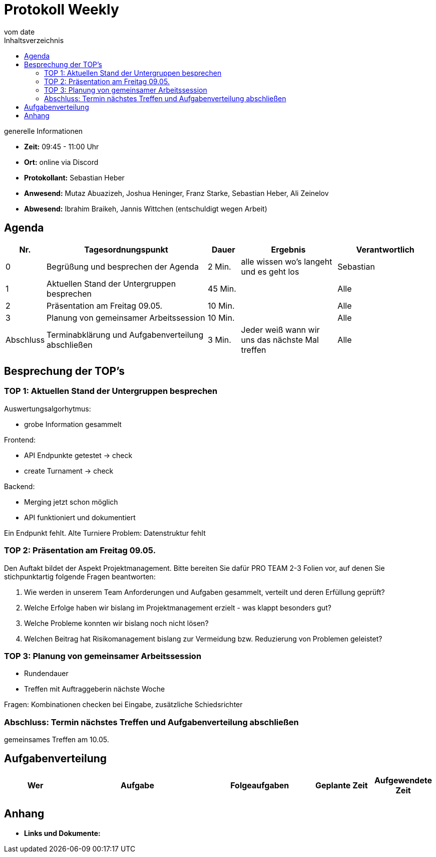 

= Protokoll Weekly
vom __date__
:toc-title: Inhaltsverzeichnis
:toc: left
:icons: font
:last-Protokoll: ./Protokolle/Iteration4/Protokoll_14.01.2024.adoc

.generelle Informationen
- **Zeit:** 09:45 - 11:00 Uhr 
- **Ort:**  online via Discord
- **Protokollant:** Sebastian Heber
- **Anwesend:**  Mutaz Abuazizeh, Joshua Heninger, Franz Starke, Sebastian Heber, Ali Zeinelov
- **Abwesend:**  Ibrahim Braikeh, Jannis Wittchen (entschuldigt wegen Arbeit) 

== Agenda

[cols="<1,<5,<1,<3,<3", frame="none", grid="rows"]
|===
|Nr. |Tagesordnungspunkt |Dauer |Ergebnis |Verantwortlich


//neue Zeile einfügen:
// |Nr
// |Tagesordnungspunkt
// |Dauer
// |Ergebnigs
// |Verantwortliche

|0
|Begrüßung und besprechen der Agenda
|2 Min.
|alle wissen wo's langeht und es geht los
|Sebastian

|1
|Aktuellen Stand der Untergruppen besprechen
|45 Min.
|
|Alle

|2
|Präsentation am Freitag 09.05.
|10 Min.
|
|Alle


|3
|Planung von gemeinsamer Arbeitssession
|10 Min.
|
|Alle


|Abschluss
|Terminabklärung und Aufgabenverteilung abschließen
|3 Min.
|Jeder weiß wann wir uns das nächste Mal treffen
|Alle

//neue Zeile einfügen:
// |Nr
// |Tagesordnungspunkt
// |Dauer
// |Ergebnis
// |Verantwortliche


|===


<<<

== Besprechung der TOP's


=== TOP 1: Aktuellen Stand der Untergruppen besprechen

Auswertungsalgorhytmus:

- grobe Information gesammelt

Frontend:

- API Endpunkte getestet -> check
- create Turnament -> check

Backend:

- Merging jetzt schon möglich

- API funktioniert und dokumentiert

Ein Endpunkt fehlt. Alte Turniere
Problem: Datenstruktur fehlt




=== TOP 2: Präsentation am Freitag 09.05.

Den Auftakt bildet der Aspekt Projektmanagement. Bitte bereiten Sie dafür PRO TEAM 2-3 Folien vor, auf denen Sie stichpunktartig folgende Fragen beantworten:

1. Wie werden in unserem Team Anforderungen und Aufgaben gesammelt, verteilt und deren Erfüllung geprüft?
2. Welche Erfolge haben wir bislang im Projektmanagement erzielt - was klappt besonders gut?
3. Welche Probleme konnten wir bislang noch nicht lösen?
4. Welchen Beitrag hat Risikomanagement bislang zur Vermeidung bzw. Reduzierung von Problemen geleistet?

=== TOP 3: Planung von gemeinsamer Arbeitssession

- Rundendauer

- Treffen mit Auftraggeberin nächste Woche

Fragen: Kombinationen checken bei Eingabe, zusätzliche Schiedsrichter


=== Abschluss: Termin nächstes Treffen und Aufgabenverteilung abschließen

gemeinsames Treffen am 10.05.

== Aufgabenverteilung


[cols="3s,7,5,3,3", caption="", frame="none", grid="rows" ]
|===
|Wer |Aufgabe |Folgeaufgaben |Geplante Zeit |Aufgewendete Zeit

|
|
|
|
|



|===




== Anhang
- **Links und Dokumente:**
